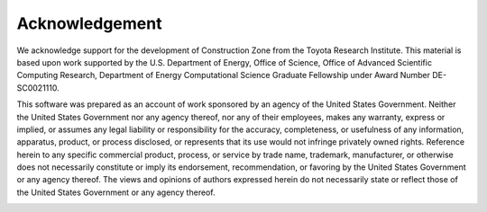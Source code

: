 Acknowledgement
=================================

We acknowledge support for the development of Construction Zone from the Toyota Research Institute.
This material is based upon work supported by the U.S. Department of Energy, Office of Science, 
Office of Advanced Scientific Computing Research, Department of Energy Computational Science Graduate Fellowship 
under Award Number DE-SC0021110.

This software was prepared as an account of work sponsored by an agency of the United
States Government. Neither the United States Government nor any agency thereof, nor any of their
employees, makes any warranty, express or implied, or assumes any legal liability or responsibility for the
accuracy, completeness, or usefulness of any information, apparatus, product, or process disclosed, or
represents that its use would not infringe privately owned rights. Reference herein to any specific
commercial product, process, or service by trade name, trademark, manufacturer, or otherwise does not
necessarily constitute or imply its endorsement, recommendation, or favoring by the United States
Government or any agency thereof. The views and opinions of authors expressed herein do not
necessarily state or reflect those of the United States Government or any agency thereof.

.. image:: imgs/csgf_logo.png
    :height: 80px
    :width: 267px
    :target: https://www.krellinst.org/csgf/

.. image:: imgs/toyota_research_institute.png
    :target: https://www.tri.global/